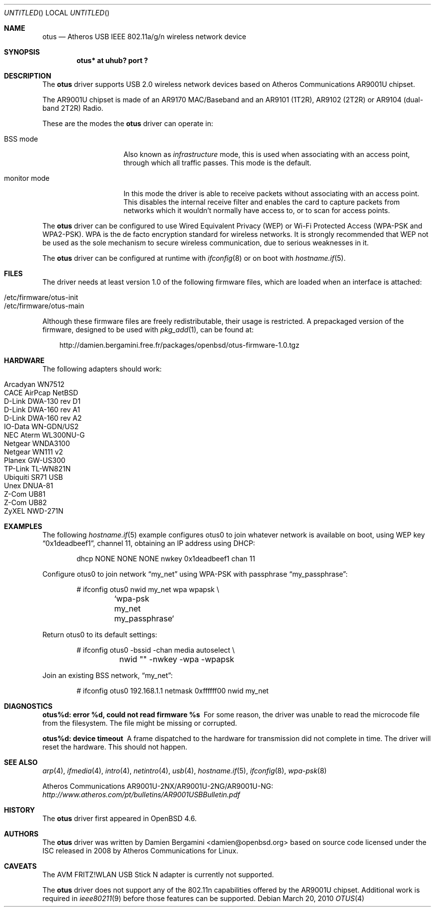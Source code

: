 .\" $OpenBSD: otus.4,v 1.12 2010/03/28 17:27:10 jasper Exp $
.\"
.\" Copyright (c) 2009 Damien Bergamini <damien.bergamini@free.fr>
.\"
.\" Permission to use, copy, modify, and distribute this software for any
.\" purpose with or without fee is hereby granted, provided that the above
.\" copyright notice and this permission notice appear in all copies.
.\"
.\" THE SOFTWARE IS PROVIDED "AS IS" AND THE AUTHOR DISCLAIMS ALL WARRANTIES
.\" WITH REGARD TO THIS SOFTWARE INCLUDING ALL IMPLIED WARRANTIES OF
.\" MERCHANTABILITY AND FITNESS. IN NO EVENT SHALL THE AUTHOR BE LIABLE FOR
.\" ANY SPECIAL, DIRECT, INDIRECT, OR CONSEQUENTIAL DAMAGES OR ANY DAMAGES
.\" WHATSOEVER RESULTING FROM LOSS OF USE, DATA OR PROFITS, WHETHER IN AN
.\" ACTION OF CONTRACT, NEGLIGENCE OR OTHER TORTIOUS ACTION, ARISING OUT OF
.\" OR IN CONNECTION WITH THE USE OR PERFORMANCE OF THIS SOFTWARE.
.\"
.Dd $Mdocdate: March 20 2010 $
.Os
.Dt OTUS 4
.Sh NAME
.Nm otus
.Nd Atheros USB IEEE 802.11a/g/n wireless network device
.Sh SYNOPSIS
.Cd "otus* at uhub? port ?"
.Sh DESCRIPTION
The
.Nm
driver supports USB 2.0 wireless network devices based on Atheros
Communications AR9001U chipset.
.Pp
The AR9001U chipset is made of an AR9170 MAC/Baseband
and an AR9101 (1T2R), AR9102 (2T2R) or AR9104 (dual-band 2T2R)
Radio.
.Pp
These are the modes the
.Nm
driver can operate in:
.Bl -tag -width "IBSS-masterXX"
.It BSS mode
Also known as
.Em infrastructure
mode, this is used when associating with an access point, through
which all traffic passes.
This mode is the default.
.It monitor mode
In this mode the driver is able to receive packets without
associating with an access point.
This disables the internal receive filter and enables the card to
capture packets from networks which it wouldn't normally have access to,
or to scan for access points.
.El
.Pp
The
.Nm
driver can be configured to use
Wired Equivalent Privacy (WEP) or
Wi-Fi Protected Access (WPA-PSK and WPA2-PSK).
WPA is the de facto encryption standard for wireless networks.
It is strongly recommended that WEP
not be used as the sole mechanism
to secure wireless communication,
due to serious weaknesses in it.
.Pp
The
.Nm
driver can be configured at runtime with
.Xr ifconfig 8
or on boot with
.Xr hostname.if 5 .
.Sh FILES
The driver needs at least version 1.0 of the following firmware files,
which are loaded when an interface is attached:
.Pp
.Bl -tag -width Ds -offset indent -compact
.It /etc/firmware/otus-init
.It /etc/firmware/otus-main
.El
.Pp
Although these firmware files are freely redistributable, their usage
is restricted.
A prepackaged version of the firmware, designed to be used with
.Xr pkg_add 1 ,
can be found at:
.Bd -literal -offset 3n
http://damien.bergamini.free.fr/packages/openbsd/otus-firmware-1.0.tgz
.Ed
.Sh HARDWARE
The following adapters should work:
.Pp
.Bl -tag -width Ds -offset indent -compact
.It Arcadyan WN7512
.\" .It AVM FRITZ!WLAN USB Stick N
.It CACE AirPcap Nx
.It D-Link DWA-130 rev \&D1
.It D-Link DWA-160 rev A1
.It D-Link DWA-160 rev A2
.It IO-Data WN-GDN/US2
.It NEC Aterm WL300NU-G
.It Netgear WNDA3100
.It Netgear WN111 v2
.It Planex GW-US300
.It TP-Link TL-WN821N
.It Ubiquiti SR71 USB
.It Unex DNUA-81
.It Z-Com UB81
.It Z-Com UB82
.It ZyXEL NWD-271N
.El
.Sh EXAMPLES
The following
.Xr hostname.if 5
example configures otus0 to join whatever network is available on boot,
using WEP key
.Dq 0x1deadbeef1 ,
channel 11, obtaining an IP address using DHCP:
.Bd -literal -offset indent
dhcp NONE NONE NONE nwkey 0x1deadbeef1 chan 11
.Ed
.Pp
Configure otus0 to join network
.Dq my_net
using WPA-PSK with passphrase
.Dq my_passphrase :
.Bd -literal -offset indent
# ifconfig otus0 nwid my_net wpa wpapsk \e
	`wpa-psk my_net my_passphrase`
.Ed
.Pp
Return otus0 to its default settings:
.Bd -literal -offset indent
# ifconfig otus0 -bssid -chan media autoselect \e
	nwid "" -nwkey -wpa -wpapsk
.Ed
.Pp
Join an existing BSS network,
.Dq my_net :
.Bd -literal -offset indent
# ifconfig otus0 192.168.1.1 netmask 0xffffff00 nwid my_net
.Ed
.Sh DIAGNOSTICS
.Bl -diag
.It "otus%d: error %d, could not read firmware %s"
For some reason, the driver was unable to read the microcode file from the
filesystem.
The file might be missing or corrupted.
.It "otus%d: device timeout"
A frame dispatched to the hardware for transmission did not complete in time.
The driver will reset the hardware.
This should not happen.
.El
.Sh SEE ALSO
.Xr arp 4 ,
.Xr ifmedia 4 ,
.Xr intro 4 ,
.Xr netintro 4 ,
.Xr usb 4 ,
.Xr hostname.if 5 ,
.Xr ifconfig 8 ,
.Xr wpa-psk 8
.Pp
Atheros Communications AR9001U-2NX/AR9001U-2NG/AR9001U-NG:
.Pa http://www.atheros.com/pt/bulletins/AR9001USBBulletin.pdf
.Sh HISTORY
The
.Nm
driver first appeared in
.Ox 4.6 .
.Sh AUTHORS
The
.Nm
driver was written by
.An Damien Bergamini Aq damien@openbsd.org
based on source code licensed under the ISC released in 2008 by Atheros
Communications for Linux.
.Sh CAVEATS
The AVM FRITZ!WLAN USB Stick N adapter is currently not supported.
.Pp
The
.Nm
driver does not support any of the 802.11n capabilities offered by the
AR9001U chipset.
Additional work is required in
.Xr ieee80211 9
before those features can be supported.
